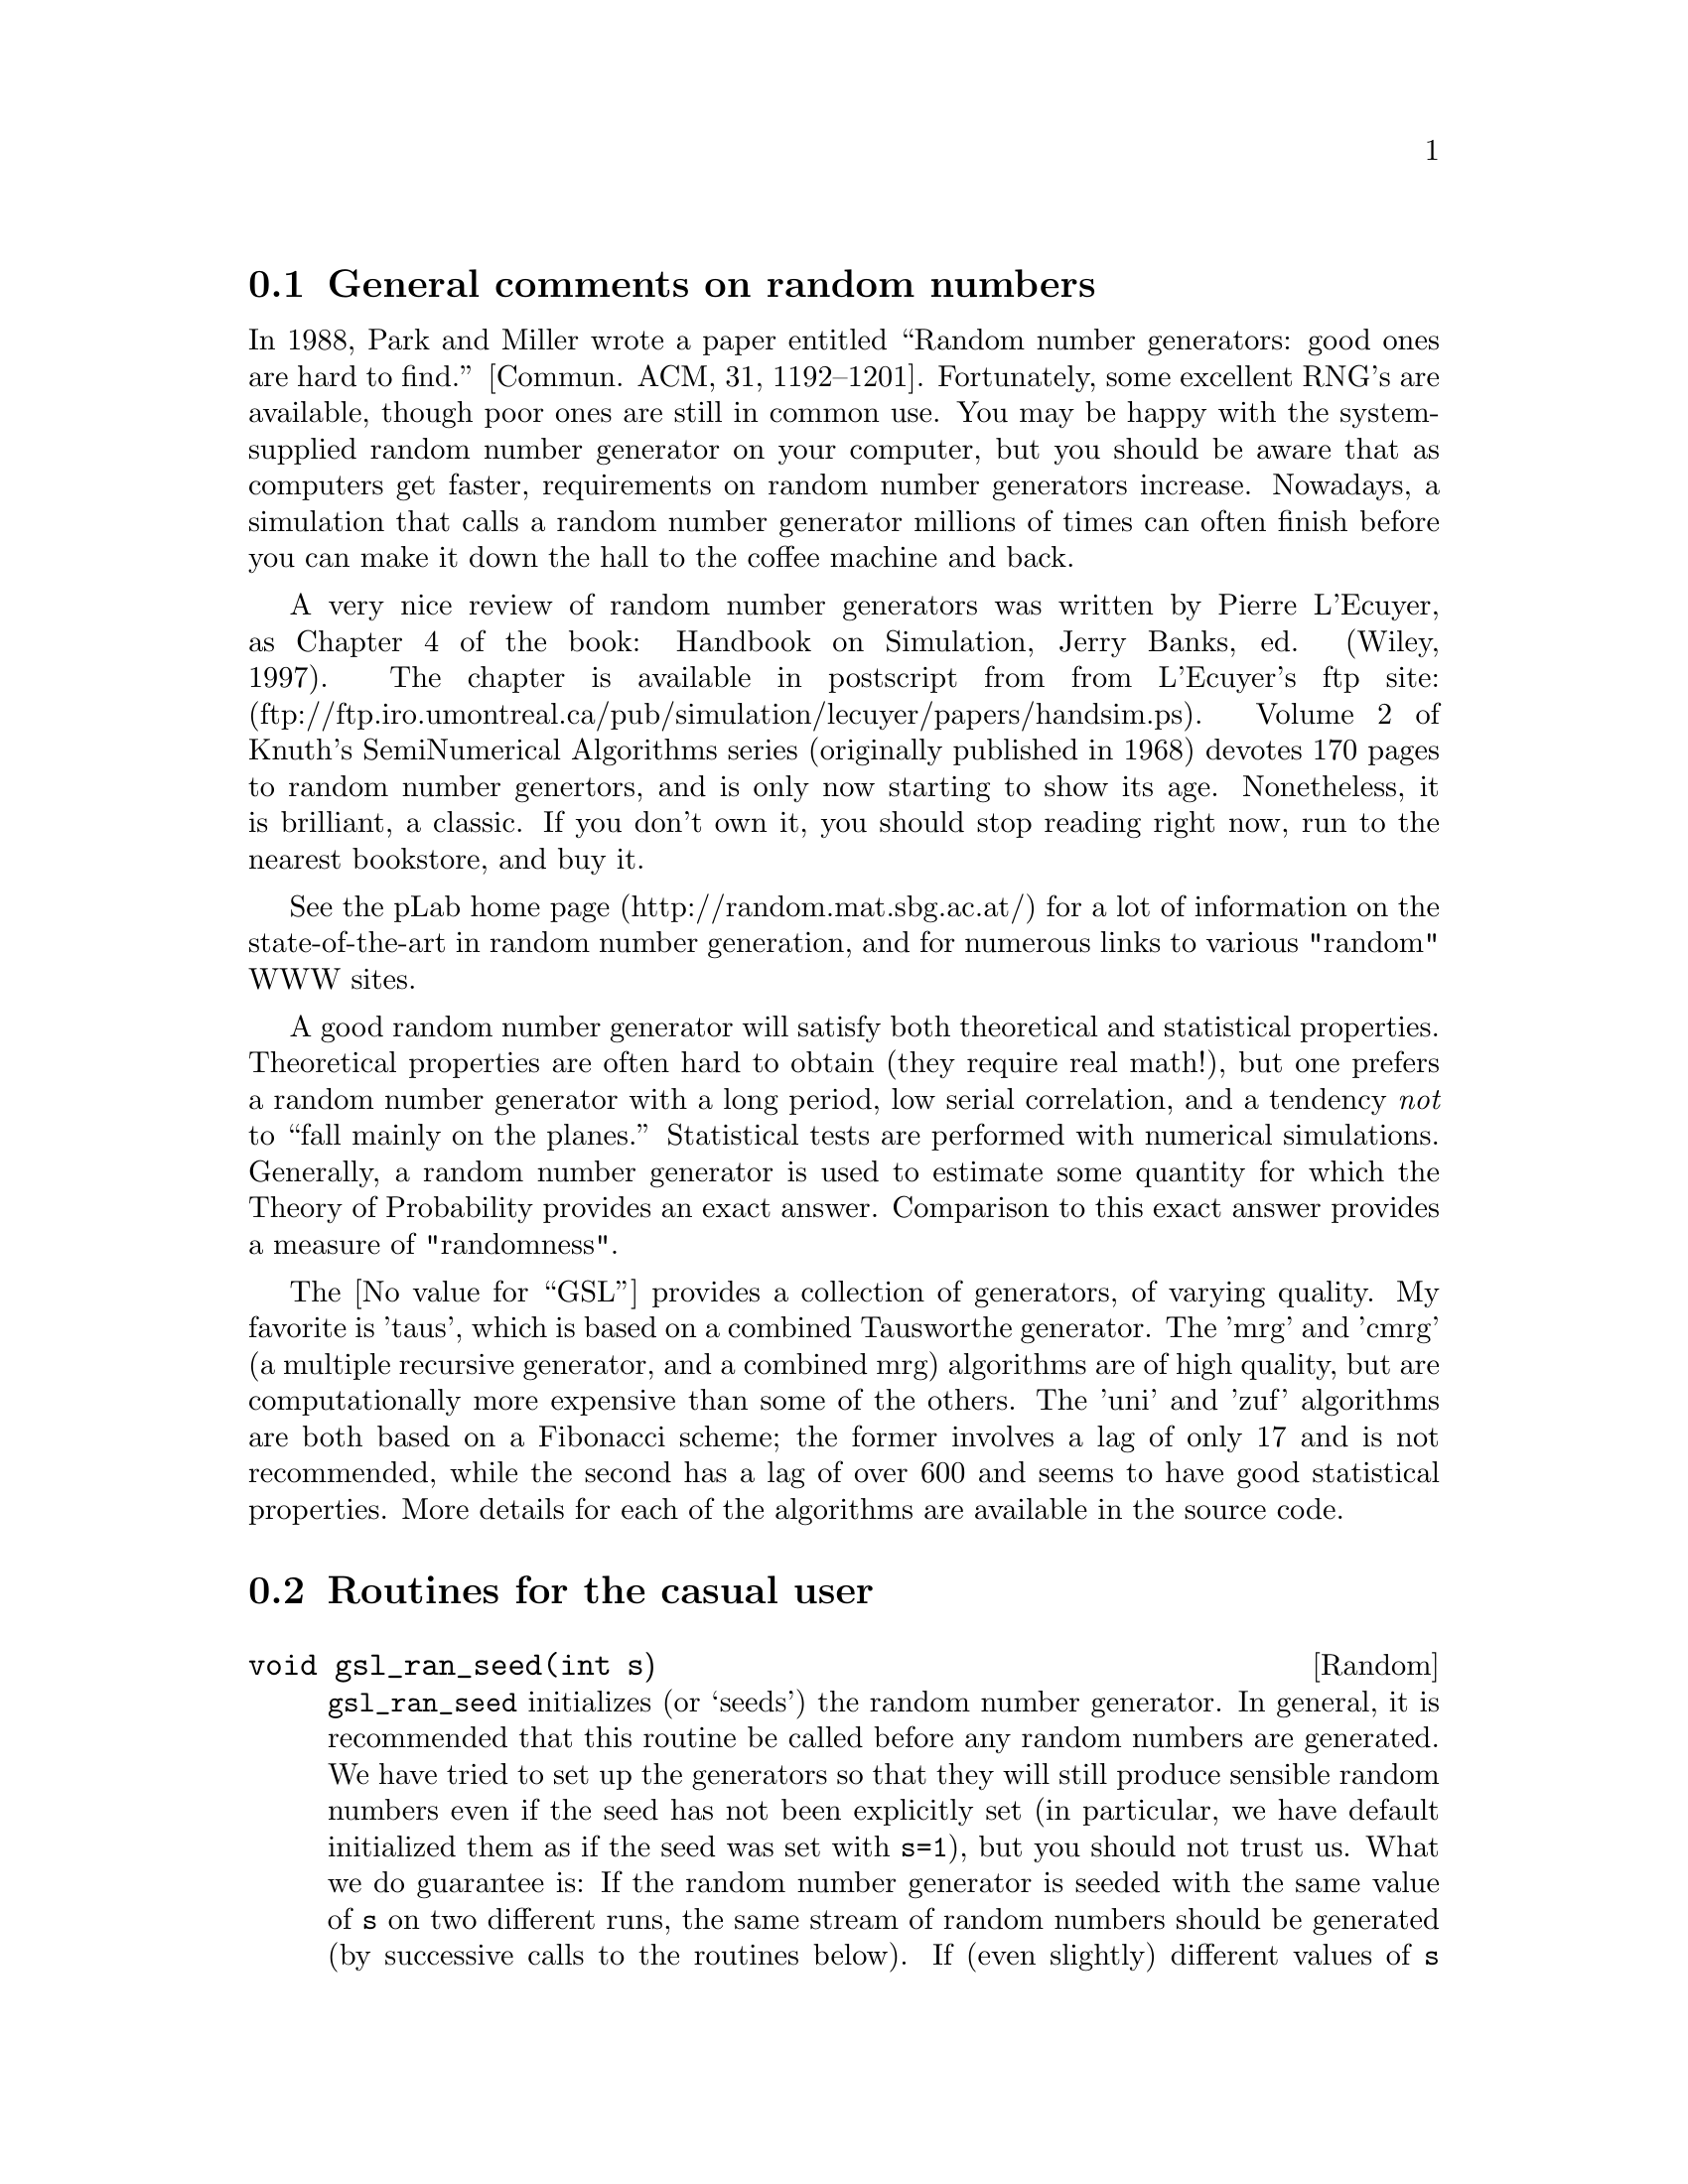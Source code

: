 @cindex random
@cindex gaussian
@cindex uniform
@cindex poisson

@menu
* General comments on random numbers::  
* Routines for the casual user::  
* Somewhat more advanced functions::  
* Algorithm-specific random number generators::  
* How to link::                 
* How to incorporate a new random number generator algorithm into this scheme::  
@end menu

@node General comments on random numbers
@section General comments on random numbers

In 1988, Park and Miller wrote a paper entitled ``Random number
generators: good ones are hard to find.'' [Commun. ACM, 31, 1192--1201].
Fortunately, some excellent RNG's are available, though poor ones are
still in common use.  You may be happy with the system-supplied random
number generator on your computer, but you should be aware that as
computers get faster, requirements on random number generators increase.
Nowadays, a simulation that calls a random number generator millions of
times can often finish before you can make it down the hall to the
coffee machine and back. 

A very nice review of random number generators was written by 
Pierre L'Ecuyer, as Chapter 4 of the book: Handbook on Simulation, 
Jerry Banks, ed. (Wiley, 1997).  The chapter is available in postscript
from from L'Ecuyer's ftp site:
(ftp://ftp.iro.umontreal.ca/pub/simulation/lecuyer/papers/handsim.ps).
Volume 2 of Knuth's SemiNumerical Algorithms series (originally
published in 1968) devotes 170 pages to random number genertors,
and is only now starting to show its age.  Nonetheless,
it is brilliant, a classic.  If you don't own it, you should stop
reading right now, run to the nearest bookstore, and buy it.

See the pLab home page (http://random.mat.sbg.ac.at/) for a lot of information
on the state-of-the-art in random number generation, and for numerous links
to various "random" WWW sites.  

A good random number generator will satisfy both theoretical and
statistical properties.  Theoretical properties are often hard to obtain
(they require real math!), but one prefers a random number generator
with a long period, low serial correlation, and a tendency @emph{not} to
``fall mainly on the planes.''  Statistical tests are performed with
numerical simulations.  Generally, a random number generator is used to
estimate some quantity for which the Theory of Probability provides an
exact answer.  Comparison to this exact answer provides a measure of
"randomness".

The @value{GSL} provides a collection of generators, of varying
quality.  My favorite is 'taus', which is based on a combined Tausworthe
generator.  The 'mrg' and 'cmrg' (a multiple recursive generator, and a
combined mrg) algorithms are of high quality, but are computationally
more expensive than some of the others.  The 'uni' and 'zuf' algorithms
are both based on a Fibonacci scheme; the former involves a lag of only
17 and is not recommended, while the second has a lag of over 600 and
seems to have good statistical properties.  More details for each of
the algorithms are available in the source code.

@node Routines for the casual user
@section Routines for the casual user

@deftypefn Random void gsl_ran_seed(int s)
@code{gsl_ran_seed} initializes (or `seeds') the random number
generator.  In general, it is recommended that
this routine be called before any random numbers are generated. We have
tried to set up the generators so that they will still produce sensible
random numbers even if the seed has not been explicitly set (in
particular, we have default initialized them as if the seed was
set with @code{s=1}), but you should
not trust us.  What we do guarantee is: If the
random number generator is seeded with the same value of @code{s} on two
different runs, the same stream of random numbers should be generated (by
successive calls to the routines below).  If (even
slightly) different values of @code{s} are supplied, then the generated
streams of random numbers should be 
completely different, uncorrelated, and independent of each other.
@end deftypefn

@deftypefn Random {unsigned long} gsl_ran_random()
@code{gsl_ran_random} returns a random positive integer.
All integers between 1 [FIXME: Is 0 ever a return value??] 
and the maximum value are equally likely.
The maximum value depends on the algorithm used for random number generation,
and it is given by...
@end deftypefn

@deftypefn Random double gsl_ran_max()
@code{gsl_ran_max} returns the maximum value that @code{gsl_ran_random}
can return.
@end deftypefn

@deftypefn Random double gsl_ran_uniform()
@code{gsl_ran_uniform} returns a (@code{double} precision) floating point 
number uniformly distributed between zero and one.  Usually (but not always) 
this is implemented as:
@code{
double gsl_ran_uniform() @{ return (double)gsl_ran_random()*dx; @}
}
where @code{dx} is @code{1./gsl_ran_max()}.
@end deftypefn

@deftypefn Random double gsl_ran_gaussian()
@code{gsl_ran_gaussian} returns a gaussian random number, with mean zero and
variance one.
@end deftypefn

@deftypefn Random {int *} gsl_ran_shuffle(int N, int *x)
@code{gsl_ran_shuffle} takes an array of N integers x[0..N-1] and 
randomly shuffles their order.  @code{x} is altered and is returned.
if @code{x} is supplied as NULL, then memory is allocated for
@code{x[]}, and it is filled with a random permutation of the 
numbers 0,...,N-1.  
@end deftypefn

@deftypefn Random {int *} gsl_ran_choose(int K, int N, int *x)
@code{gsl_ran_choose} fills the array @code{x[K]} with @code{K}
integers taken randomly from 0,...,N-1.  It is required that 
@code{K} be less than or equal to @code{N}. The numbers will be
in numerical order.  You will need to call @code{gsl_ran_shuffle(K,x)}
if you want them in random order.
@end deftypefn

@node Somewhat more advanced functions
@section Somewhat more advanced functions

It is important to remember that a function like @code{gsl_ran_uniform()}
is not a "real" function like the sine or cosine.  Unlike real
functions, successive calls to @code{gsl_ran_uniform()} yield different
return values.  Of course that is just what you want for a random number
generator, but to achieve this effect, the generator must keep track of
some kind of "state" variable.  Sometimes this state is just an integer
(sometimes just the value of the previously generated random number),
but often it is more complicated than that and may involve a whole array
of numbers, possibly with some indices thrown in.  To use the random
number generators, you do not need to know the details of what comprises
the state, and besides that varies from algorithm to algorithm.  

The above methods blithely ignore the random number `state' which
changes from call to call.  But it is often practical to be able to
"save" and "restore" the state.  Or to maintain independent streams of
random numbers in which each refers to its own (and not to a single
common) state.  To permit these practices, a few somewhat more advanced
functions are supplied.  These include:

@deftypefn Random void *gsl_ran_getRandomState()
@code{gsl_ran_getRandomState} returns a pointer to a @emph{copy} of the
@code{static} random number state used by @code{gsl_ran_random()},
@code{gsl_ran_uniform()}, etc.  Note that a @code{void *} pointer is
returned, so that we don't have to be specific about the type that
the state is.  Also, note that @code{calloc()} is used to allocate
memory for the copy of the random state, and that too many calls to this
function can lead to a problem with memory leaking.  You can alleviate this
problem by @code{cfree}'ing the memory after you are finished with it.
@end deftypefn

@deftypefn Random void gsl_ran_setRandomState(void *vState)
@code{gsl_ran_setRandomState} copies the state pointed to by @code{vState}
into the @code{static} random number state.  After doing this, you may
want to @code{cfree((char *)vState)} to recover the memory.
@end deftypefn

@deftypefn Random void gsl_ran_seed_wstate(void *vState,int s)
@code{gsl_ran_seed_wstate} initializes the random number whose state
is pointed to by @code{vState}.
@end deftypefn

@deftypefn Random {unsigned long} gsl_ran_random_wstate(void *vState)
@code{gsl_ran_random_wstate} updates the state pointed to by @code{vState},
and returns the integer random number resulting from that update.
@end deftypefn

@deftypefn Random double gsl_ran_uniform_wstate(void *vState)
@code{gsl_ran_uniform_wstate} updates the state pointed to by @code{vState},
and returns the uniformly distributed real random number 
resulting from that update.
@end deftypefn

@deftypefn Random void gsl_ran_printState(void *vState)
@code{gsl_ran_printState} writes the current state of the random number
generator to @code{stdout}.  Depending on the random number generator,
this can may be an integer or two, or a list with hundreds of
twenty-four digit floating point numbers.  It's only conceivable use is
for debugging.
@end deftypefn

@node Algorithm-specific random number generators
@section Algorithm-specific random number generators

The above functions make no reference to the actual algorithm used.
This is deliberate so that you can change algorithms without having to
change any of your application source code.  Simply link against another
object file.

Among the algorithms available are: 

mrg       Multiple recursive

cmrg      Combined MRG

taus      Combined Tausworthe

uni       Fibonacci subtraction

uni32     32 bit version of uni

zuf       Another Fibonacci subtraction method, but with a much longer
lag than uni.

rand      Linear congruental 

To invoke these routines, use @code{gsl_ran_xxx_yyyyy()}, where @code{xxx}
is the algorithm, and @code{yyyyy} describes what is wanted.  For instance,
@code{gsl_ran_taus_uniform()} returns a uniform random number generated by
the combined Tausworthe method.

It is also possible to choose, for example, the @code{mrg} algorithm as the
default used by, for instance, @code{gsl_ran_uniform()}, by using the call
@code{gsl_ran_use_mrg()}. 

@node How to link
@section How to link

This is not set in stone yet, but for now link against @code{xxx.o
xxx-gen.o} to cause the generic calls to use algorithm @code{xxx}.  Link
against @code{xxx1.o xxx2.o ... xxxN.o switch.o} to permit the use of
@code{gsl_ran_use_xxx1()}, ..., @code{gsl_ran_use_xxxN()} in order to
specify the algorithm at run-time.  Note that this second scheme
involves an extra step of indirection and might not be as efficient (but
then again, function call overhead may well be small compared to the
calculations involved to generate a good random number)

The library @code{libgslrandom.a} contains code for all of the random number
generators.   If you link using `@code{-lgslrandom}', that will be equivalent to
using @code{xxx1.o xxx2.o ... xxxN.o switch.o}, with all incorporated
generators included, and one of them the default. [*FIXME: Not sure which
one...use the @code{gsl_ran_use_xxx()} to set it explicitly before you call
any random number generators *]

Your code should also have an @code{#include "gsl_ran.h"} in it.

@node How to incorporate a new random number generator algorithm into this scheme
@section How to incorporate a new random number generator algorithm into this scheme

Suppose you run across a nifty article describing a new algorithm for
generating a random number.  You can place it in the scheme here by
doing the following:

Easy first step is to think of a short name for the generator.  It should
be less than ten characters, involve no whitespace, and `xxx' isn't allowed.
Let's say you choose `cool'.

You will want to make a file called `cool.c';  the easiest place to start
is by copying the file `xxx.c' over to `cool.c', and then replacing every
occurrence of `xxx' in that file with `cool'.   Then you'll have to do some
real editing.

Determine the "state" of the generator.  Sometimes this isn't obvious,
but generally the state variables will either be @code{static} or
external to the subroutine that returns the random numbers.  Create a
@code{struct} with all the state variables.  Do not use pointers!  When
the state is copied, you don't want the pointers pointing to values in
another state.  The @code{struct} should be typedef'd to have the name
@code{gsl_ran_cool_randomState}.  
Create a @code{static} realization of this state called @code{state}.

Write functions @code{unsigned long gsl_ran_cool_random_wstate(void *vState)}, 
@code{void gsl_ran_cool_seed_wstate(void *vState,int)}, 
@code{double gsl_ran_cool_uniform_wstate(void *vState)}, and
@code{static void gsl_ran_cool_printState_p(gsl_ran_cool_randomState *rState)},
and include them in the @code{cool.c} file.   Add the line 
`@code{#include "cool-state.c"}' as the last line of the @code{cool.c}
file.  The file @code{cool-state.c} will be automatically generated,
and it will contain code for the "stateless" versions of the 
random number generator, such as
@code{double gsl_ran_cool_uniform()}, as well as code for getting and
setting the state.  (Since that code, at the source level, doesn't depend
on the details of the @code{state} structure, there is no point in having
to write it yourself.)

Add `@code{cool}' to the list in the `@code{ALLRAN=...}' line of the file
@code{Makefile.ami}.

Now you can `@code{make cool}', or `@code{make test-cool}', or 
`@code{make bench-cool}', to get executable files for using/testing your
cool new random number generator.

Having made 'test-cool', you have done everything that is necessary.
But it is recommended that you run it with a random seed of 1, and record
the state in a temporary file.  Update the @code{cool.c} code by
initializing the static random state with these values.  Then you'll
have to remake routines that depend on @code{cool.c}.  This way, you'll
maintain the convention in the GSL random number package that not
initializing a random number generator is equivalent to initializing
with a seed of 1.

